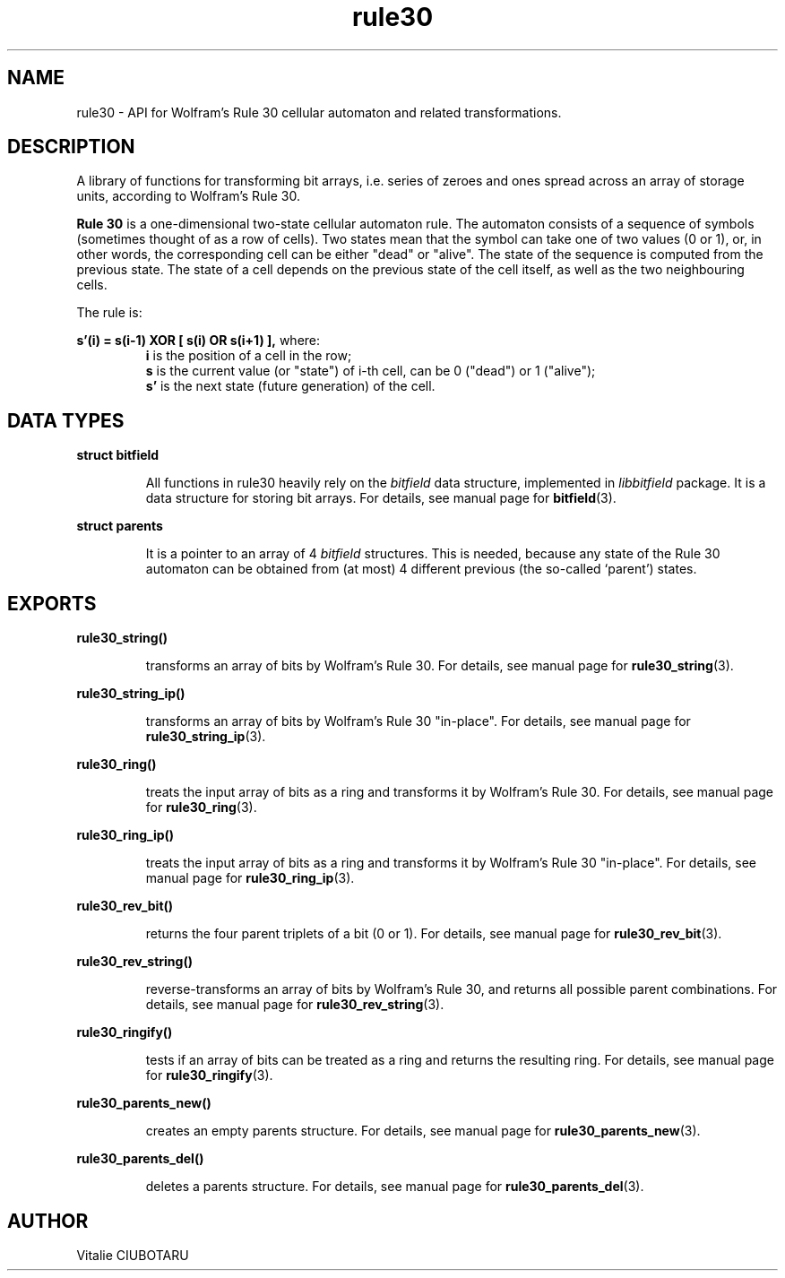 .TH rule30 3 "FEBRUARY 1, 2016" "rule30 0.0.1" "Rule 30 cellular automaton library"
.SH NAME
rule30 \- API for Wolfram's Rule 30 cellular automaton and related transformations.
.SH DESCRIPTION
A library of functions for transforming bit arrays, i.e. series of zeroes and 
ones spread across an array of storage units, according to Wolfram's Rule 30.
.br
.LP
.B Rule 30 
is a one-dimensional two-state cellular automaton rule. The automaton consists of a sequence of symbols (sometimes thought of as a row of cells). Two states mean that the symbol can take one of two values (0 or 1), or, in other words, the corresponding cell can be either "dead" or "alive". The state of the sequence is computed from the previous state. The state of a cell depends on the previous state of the cell itself, as well as the two neighbouring cells.
.sp
The rule is:
.sp
.B s'(i) = s(i-1) XOR [ s(i) OR s(i+1) ],
where:
.RS
.B i 
is the position of a cell in the row;
.br
.B s 
is the current value (or "state") of i-th cell, can be 0 ("dead") or 1 ("alive");
.br
.B s' 
is the next state (future generation) of the cell.
.SH DATA TYPES
.LP
.B struct bitfield
.br
.RS
.LP
All functions in rule30 heavily rely on the \fIbitfield\fR data structure, 
implemented in \fIlibbitfield\fR package. It is a data structure for storing 
bit arrays. For details, see manual page for 
.BR bitfield (3).
.RE
.LP
.B struct parents
.br
.RS
.LP
It is a pointer to an array of 4 \fIbitfield\fR structures. This is needed, 
because any state of the Rule 30 automaton can be obtained from (at most) 4 
different previous (the so-called `parent') states.
.SH EXPORTS
.LP
.B
rule30_string()
.br
.RS
.LP
transforms an array of bits by Wolfram's Rule 30. For details, see manual page 
for
.BR rule30_string (3).

.RE
.LP
.B
rule30_string_ip()
.br
.RS
.LP
transforms an array of bits by Wolfram's Rule 30 "in-place". For details, see 
manual page for
.BR rule30_string_ip (3).
.RE
.LP
.B
rule30_ring()
.br
.RS
.LP
treats the input array of bits as a ring and transforms it by Wolfram's Rule 
30. For details, see manual page for
.BR rule30_ring (3).
.RE
.LP
.B
rule30_ring_ip()
.br
.RS
.LP
treats the input array of bits as a ring and transforms it by Wolfram's Rule 
30 "in-place". For details, see manual page for
.BR rule30_ring_ip (3).
.RE
.LP
.B
rule30_rev_bit()
.br
.RS
.LP
returns the four parent triplets of a bit (0 or 1). For details, see manual 
page for
.BR rule30_rev_bit (3).
.RE
.LP
.B
rule30_rev_string()
.br
.RS
.LP
reverse-transforms an array of bits by Wolfram's Rule 30, and returns all 
possible parent combinations. For details, see manual page for
.BR rule30_rev_string (3).
.RE
.LP
.B
rule30_ringify()
.br
.RS
.LP
tests if an array of bits can be treated as a ring and returns the resulting 
ring. For details, see manual page for
.BR rule30_ringify (3).
.RE
.LP
.B
rule30_parents_new()
.br
.RS
.LP
creates an empty parents structure. For details, see manual page for
.BR rule30_parents_new (3).
.RE
.LP
.B
rule30_parents_del()
.br
.RS
.LP
deletes a parents structure. For details, see manual page for
.BR rule30_parents_del (3).
.RE
.SH AUTHOR
Vitalie CIUBOTARU
